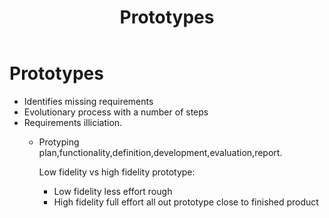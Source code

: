 #+title: Prototypes

* Prototypes


- Identifies missing requirements
- Evolutionary process with a number of steps
- Requirements illiciation.
  - Protyping plan,functionality,definition,development,evaluation,report.

    Low fidelity vs high fidelity prototype:
    - Low fidelity less effort rough
    - High fidelity full effort all out prototype close to finished product
